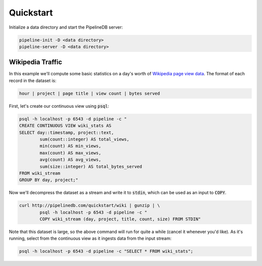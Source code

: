 .. _quickstart:

Quickstart
=======================

Initialize a data directory and start the PipelineDB server:

.. code-block:: bash

	pipeline-init -D <data directory>
	pipeline-server -D <data directory>

Wikipedia Traffic
-----------------

In this example we'll compute some basic statistics on a day's worth of `Wikipedia page view data`_. The format of each record in the dataset is:

.. _Wikipedia page view data: http://dumps.wikimedia.org/other/pagecounts-raw/

.. code-block:: bash

	hour | project | page title | view count | bytes served

First, let's create our continuous view using :code:`psql`:

.. code-block:: bash

	psql -h localhost -p 6543 -d pipeline -c "
	CREATE CONTINUOUS VIEW wiki_stats AS
	SELECT day::timestamp, project::text,
		sum(count::integer) AS total_views, 
		min(count) AS min_views,
		max(count) AS max_views,
		avg(count) AS avg_views,
		sum(size::integer) AS total_bytes_served
	FROM wiki_stream
	GROUP BY day, project;"

Now we'll decompress the dataset as a stream and write it to :code:`stdin`, which can be used as an input to :code:`COPY`. 

.. code-block:: bash

		curl http://pipelinedb.com/quickstart/wiki | gunzip | \
			psql -h localhost -p 6543 -d pipeline -c "
			COPY wiki_stream (day, project, title, count, size) FROM STDIN"

Note that this dataset is large, so the above command will run for quite a while (cancel it whenever you'd like). As it's running, select from the continuous view as it ingests data from the input stream:

.. code-block:: bash
	
	psql -h localhost -p 6543 -d pipeline -c "SELECT * FROM wiki_stats";


